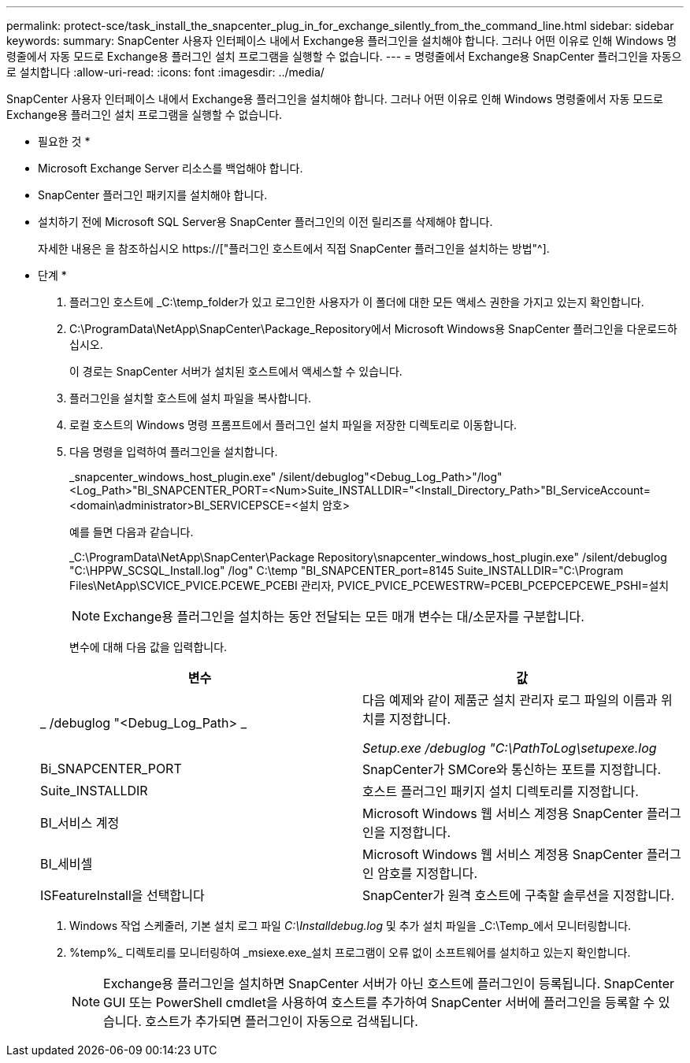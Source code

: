 ---
permalink: protect-sce/task_install_the_snapcenter_plug_in_for_exchange_silently_from_the_command_line.html 
sidebar: sidebar 
keywords:  
summary: SnapCenter 사용자 인터페이스 내에서 Exchange용 플러그인을 설치해야 합니다. 그러나 어떤 이유로 인해 Windows 명령줄에서 자동 모드로 Exchange용 플러그인 설치 프로그램을 실행할 수 없습니다. 
---
= 명령줄에서 Exchange용 SnapCenter 플러그인을 자동으로 설치합니다
:allow-uri-read: 
:icons: font
:imagesdir: ../media/


[role="lead"]
SnapCenter 사용자 인터페이스 내에서 Exchange용 플러그인을 설치해야 합니다. 그러나 어떤 이유로 인해 Windows 명령줄에서 자동 모드로 Exchange용 플러그인 설치 프로그램을 실행할 수 없습니다.

* 필요한 것 *

* Microsoft Exchange Server 리소스를 백업해야 합니다.
* SnapCenter 플러그인 패키지를 설치해야 합니다.
* 설치하기 전에 Microsoft SQL Server용 SnapCenter 플러그인의 이전 릴리즈를 삭제해야 합니다.
+
자세한 내용은 을 참조하십시오 https://["플러그인 호스트에서 직접 SnapCenter 플러그인을 설치하는 방법"^].



* 단계 *

. 플러그인 호스트에 _C:\temp_folder가 있고 로그인한 사용자가 이 폴더에 대한 모든 액세스 권한을 가지고 있는지 확인합니다.
. C:\ProgramData\NetApp\SnapCenter\Package_Repository에서 Microsoft Windows용 SnapCenter 플러그인을 다운로드하십시오.
+
이 경로는 SnapCenter 서버가 설치된 호스트에서 액세스할 수 있습니다.

. 플러그인을 설치할 호스트에 설치 파일을 복사합니다.
. 로컬 호스트의 Windows 명령 프롬프트에서 플러그인 설치 파일을 저장한 디렉토리로 이동합니다.
. 다음 명령을 입력하여 플러그인을 설치합니다.
+
_snapcenter_windows_host_plugin.exe" /silent/debuglog"<Debug_Log_Path>"/log"<Log_Path>"BI_SNAPCENTER_PORT=<Num>Suite_INSTALLDIR="<Install_Directory_Path>"BI_ServiceAccount=<domain\administrator>BI_SERVICEPSCE=<설치 암호>

+
예를 들면 다음과 같습니다.

+
_C:\ProgramData\NetApp\SnapCenter\Package Repository\snapcenter_windows_host_plugin.exe" /silent/debuglog "C:\HPPW_SCSQL_Install.log" /log" C:\temp "BI_SNAPCENTER_port=8145 Suite_INSTALLDIR="C:\Program Files\NetApp\SCVICE_PVICE.PCEWE_PCEBI 관리자, PVICE_PVICE_PCEWESTRW=PCEBI_PCEPCEPCEWE_PSHI=설치

+

NOTE: Exchange용 플러그인을 설치하는 동안 전달되는 모든 매개 변수는 대/소문자를 구분합니다.

+
변수에 대해 다음 값을 입력합니다.

+
|===
| 변수 | 값 


 a| 
_ /debuglog "<Debug_Log_Path> _
 a| 
다음 예제와 같이 제품군 설치 관리자 로그 파일의 이름과 위치를 지정합니다.

_Setup.exe /debuglog "C:\PathToLog\setupexe.log_



 a| 
Bi_SNAPCENTER_PORT
 a| 
SnapCenter가 SMCore와 통신하는 포트를 지정합니다.



 a| 
Suite_INSTALLDIR
 a| 
호스트 플러그인 패키지 설치 디렉토리를 지정합니다.



 a| 
BI_서비스 계정
 a| 
Microsoft Windows 웹 서비스 계정용 SnapCenter 플러그인을 지정합니다.



 a| 
BI_세비셀
 a| 
Microsoft Windows 웹 서비스 계정용 SnapCenter 플러그인 암호를 지정합니다.



 a| 
ISFeatureInstall을 선택합니다
 a| 
SnapCenter가 원격 호스트에 구축할 솔루션을 지정합니다.

|===
. Windows 작업 스케줄러, 기본 설치 로그 파일 _C:\Installdebug.log_ 및 추가 설치 파일을 _C:\Temp_에서 모니터링합니다.
. %temp%_ 디렉토리를 모니터링하여 _msiexe.exe_설치 프로그램이 오류 없이 소프트웨어를 설치하고 있는지 확인합니다.
+

NOTE: Exchange용 플러그인을 설치하면 SnapCenter 서버가 아닌 호스트에 플러그인이 등록됩니다. SnapCenter GUI 또는 PowerShell cmdlet을 사용하여 호스트를 추가하여 SnapCenter 서버에 플러그인을 등록할 수 있습니다. 호스트가 추가되면 플러그인이 자동으로 검색됩니다.


